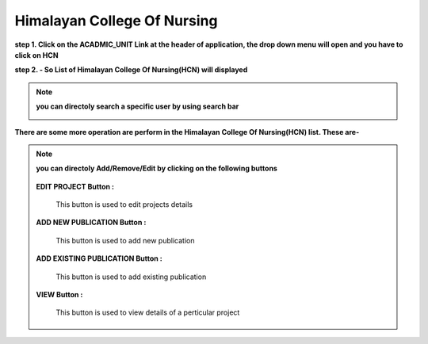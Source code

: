 Himalayan College Of Nursing
============================


**step 1.  Click on the ACADMIC_UNIT Link at the header of application, the drop down menu will open and you have to click on HCN**

.. image:: Acadmic_unit_pic/hcn.jpg

**step 2. - So List of Himalayan College Of Nursing(HCN) will displayed**

.. image:: Acadmic_unit_pic/hcn_list.jpg

.. note:: **you can directoly search a specific user by using search bar**

            .. image:: Extramural_pics/search_extramural.jpg
            
            
**There are some more operation are perform in the Himalayan College Of Nursing(HCN) list. These are-**

.. note:: **you can directoly Add/Remove/Edit by clicking on the following buttons**

            .. image:: Extramural_pics/all_button.jpg
            
           **EDIT PROJECT Button :**
           
            This button is used to edit projects details
            
            .. image:: Extramural_pics/edit_button.jpg
            
            
           **ADD NEW PUBLICATION Button :**
           
            This button is used to add new publication
            
            .. image:: Extramural_pics/editnewpublication_button.jpg
            
            
           **ADD EXISTING PUBLICATION Button :**
           
            This button is used to add existing publication
            
            .. image:: Extramural_pics/addexistpublication_button.jpg
            
            
           **VIEW Button :**
           
            This button is used to view details of a perticular project
            
            .. image:: Extramural_pics/view_button.jpg
